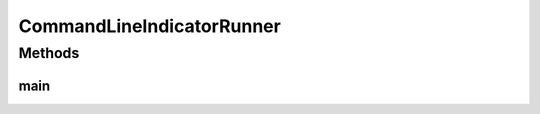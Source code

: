 .. java:import:: org.uma.jmetal.qualityindicator QualityIndicator

.. java:import:: org.uma.jmetal.qualityindicator.impl.hypervolume PISAHypervolume

.. java:import:: org.uma.jmetal.util JMetalException

.. java:import:: org.uma.jmetal.util JMetalLogger

.. java:import:: org.uma.jmetal.util.front Front

.. java:import:: org.uma.jmetal.util.front.imp ArrayFront

.. java:import:: org.uma.jmetal.util.front.util FrontNormalizer

.. java:import:: org.uma.jmetal.util.front.util FrontUtils

.. java:import:: org.uma.jmetal.util.point PointSolution

.. java:import:: java.io FileNotFoundException

.. java:import:: java.util ArrayList

.. java:import:: java.util List

CommandLineIndicatorRunner
==========================

.. java:package:: org.uma.jmetal.qualityIndicator
   :noindex:

.. java:type:: public class CommandLineIndicatorRunner

   Class for executing quality indicators from the command line. An optional argument allows to indicate whether the fronts are to be normalized by the quality indicators. Invoking command: mvn -pl jmetal-exec exec:java -Dexec.mainClass="org.uma.jmetal.qualityIndicator.CommandLineIndicatorRunner" -Dexec.args="indicator referenceFront front normalize"

   :author: Antonio J. Nebro

Methods
-------
main
^^^^

.. java:method:: public static void main(String[] args) throws Exception
   :outertype: CommandLineIndicatorRunner

